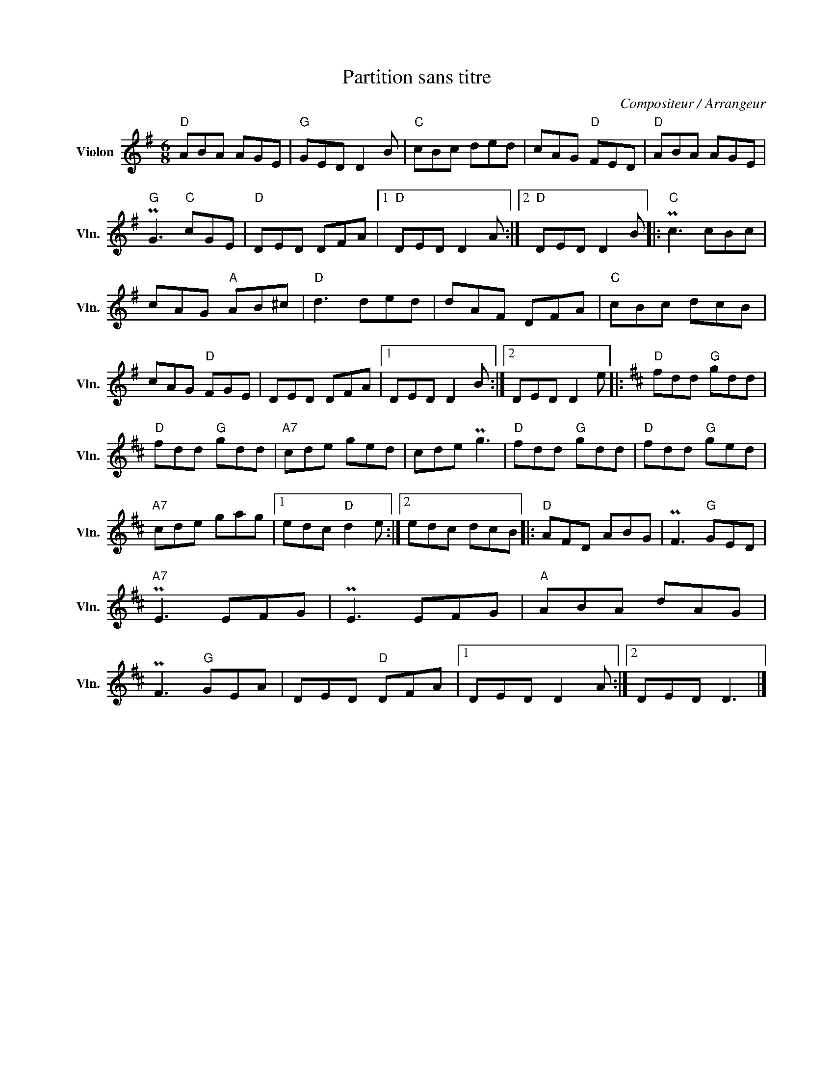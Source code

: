 X:1
T:Partition sans titre
C:Compositeur / Arrangeur
L:1/8
M:6/8
I:linebreak $
K:G
V:1 treble nm="Violon" snm="Vln."
V:1
"D" ABA AGE |"G" GED D2 B |"C" cBc ded | cAG"D" FED |"D" ABA AGE |"G" PG3"C" cGE |"D" DED DFA |1 %7
"D" DED D2 A :|2"D" DED D2 B |:"C" Pc3 cBc | cAG"A" AB^c |"D" d3 ded | dAF DFA |"C" cBc dcB | %14
 cAG"D" FGE | DED DFA |1 DED D2 B :|2 DED D2 e |:[K:D]"D" fdd"G" gdd |"D" fdd"G" gdd | %20
"A7" cde ged | cde Pg3 |"D" fdd"G" gdd |"D" fdd"G" ged |"A7" cde gag |1 edc"D" d2 e :|2 edc dcB |: %27
"D" AFD ABG | PF3"G" GED |"A7" PE3 EFG | PE3 EFG |"A" ABA dAG | PF3"G" GEA | DED"D" DFA |1 %34
 DED D2 A :|2 DED D3 |] %36
